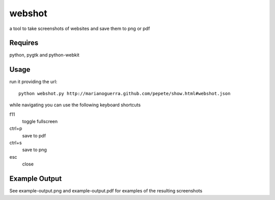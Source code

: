 webshot
=======

a tool to take screenshots of websites and save them to png or pdf

Requires
~~~~~~~~

python, pygtk and python-webkit

Usage
~~~~~

run it providing the url::

        python webshot.py http://marianoguerra.github.com/pepete/show.html#webshot.json

while navigating you can use the following keyboard shortcuts

f11
        toggle fullscreen
ctrl+p
        save to pdf
ctrl+s
        save to png
esc
        close

Example Output
~~~~~~~~~~~~~~

See example-output.png and example-output.pdf for examples of the
resulting screenshots
